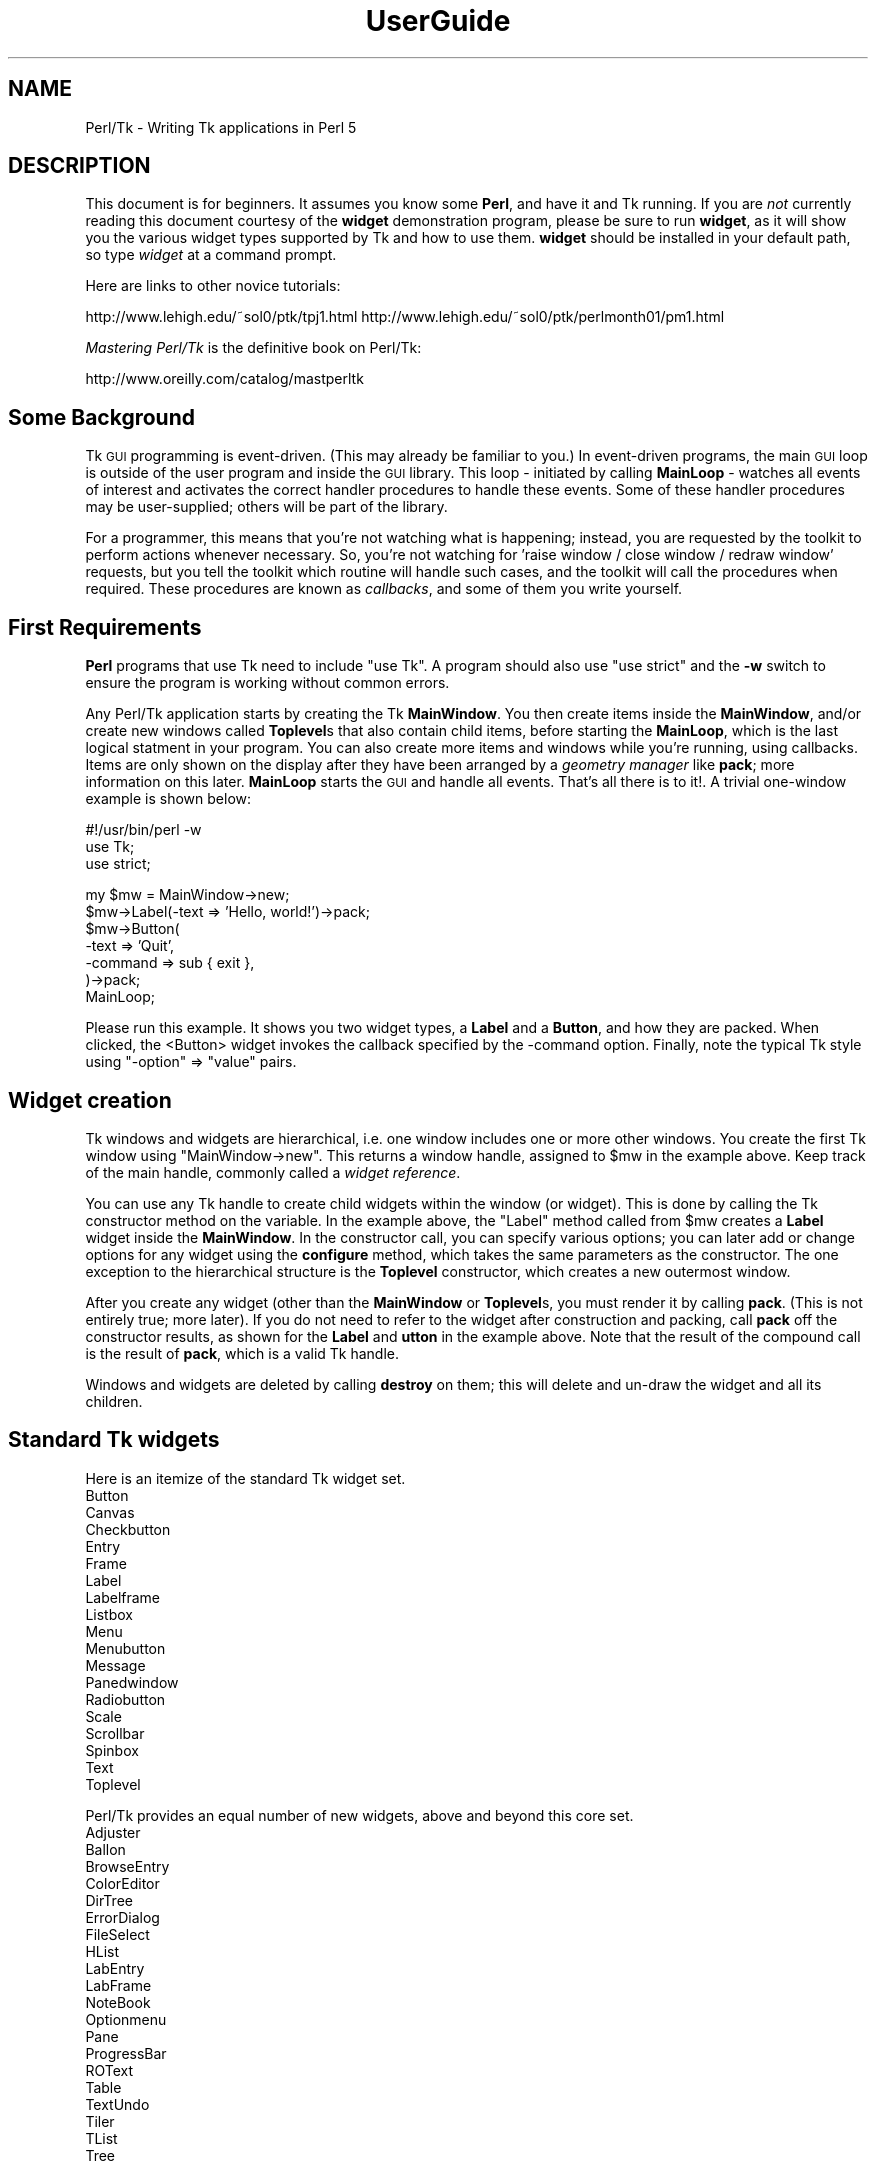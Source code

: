 .\" Automatically generated by Pod::Man v1.37, Pod::Parser v1.3
.\"
.\" Standard preamble:
.\" ========================================================================
.de Sh \" Subsection heading
.br
.if t .Sp
.ne 5
.PP
\fB\\$1\fR
.PP
..
.de Sp \" Vertical space (when we can't use .PP)
.if t .sp .5v
.if n .sp
..
.de Vb \" Begin verbatim text
.ft CW
.nf
.ne \\$1
..
.de Ve \" End verbatim text
.ft R
.fi
..
.\" Set up some character translations and predefined strings.  \*(-- will
.\" give an unbreakable dash, \*(PI will give pi, \*(L" will give a left
.\" double quote, and \*(R" will give a right double quote.  | will give a
.\" real vertical bar.  \*(C+ will give a nicer C++.  Capital omega is used to
.\" do unbreakable dashes and therefore won't be available.  \*(C` and \*(C'
.\" expand to `' in nroff, nothing in troff, for use with C<>.
.tr \(*W-|\(bv\*(Tr
.ds C+ C\v'-.1v'\h'-1p'\s-2+\h'-1p'+\s0\v'.1v'\h'-1p'
.ie n \{\
.    ds -- \(*W-
.    ds PI pi
.    if (\n(.H=4u)&(1m=24u) .ds -- \(*W\h'-12u'\(*W\h'-12u'-\" diablo 10 pitch
.    if (\n(.H=4u)&(1m=20u) .ds -- \(*W\h'-12u'\(*W\h'-8u'-\"  diablo 12 pitch
.    ds L" ""
.    ds R" ""
.    ds C` ""
.    ds C' ""
'br\}
.el\{\
.    ds -- \|\(em\|
.    ds PI \(*p
.    ds L" ``
.    ds R" ''
'br\}
.\"
.\" If the F register is turned on, we'll generate index entries on stderr for
.\" titles (.TH), headers (.SH), subsections (.Sh), items (.Ip), and index
.\" entries marked with X<> in POD.  Of course, you'll have to process the
.\" output yourself in some meaningful fashion.
.if \nF \{\
.    de IX
.    tm Index:\\$1\t\\n%\t"\\$2"
..
.    nr % 0
.    rr F
.\}
.\"
.\" For nroff, turn off justification.  Always turn off hyphenation; it makes
.\" way too many mistakes in technical documents.
.hy 0
.if n .na
.\"
.\" Accent mark definitions (@(#)ms.acc 1.5 88/02/08 SMI; from UCB 4.2).
.\" Fear.  Run.  Save yourself.  No user-serviceable parts.
.    \" fudge factors for nroff and troff
.if n \{\
.    ds #H 0
.    ds #V .8m
.    ds #F .3m
.    ds #[ \f1
.    ds #] \fP
.\}
.if t \{\
.    ds #H ((1u-(\\\\n(.fu%2u))*.13m)
.    ds #V .6m
.    ds #F 0
.    ds #[ \&
.    ds #] \&
.\}
.    \" simple accents for nroff and troff
.if n \{\
.    ds ' \&
.    ds ` \&
.    ds ^ \&
.    ds , \&
.    ds ~ ~
.    ds /
.\}
.if t \{\
.    ds ' \\k:\h'-(\\n(.wu*8/10-\*(#H)'\'\h"|\\n:u"
.    ds ` \\k:\h'-(\\n(.wu*8/10-\*(#H)'\`\h'|\\n:u'
.    ds ^ \\k:\h'-(\\n(.wu*10/11-\*(#H)'^\h'|\\n:u'
.    ds , \\k:\h'-(\\n(.wu*8/10)',\h'|\\n:u'
.    ds ~ \\k:\h'-(\\n(.wu-\*(#H-.1m)'~\h'|\\n:u'
.    ds / \\k:\h'-(\\n(.wu*8/10-\*(#H)'\z\(sl\h'|\\n:u'
.\}
.    \" troff and (daisy-wheel) nroff accents
.ds : \\k:\h'-(\\n(.wu*8/10-\*(#H+.1m+\*(#F)'\v'-\*(#V'\z.\h'.2m+\*(#F'.\h'|\\n:u'\v'\*(#V'
.ds 8 \h'\*(#H'\(*b\h'-\*(#H'
.ds o \\k:\h'-(\\n(.wu+\w'\(de'u-\*(#H)/2u'\v'-.3n'\*(#[\z\(de\v'.3n'\h'|\\n:u'\*(#]
.ds d- \h'\*(#H'\(pd\h'-\w'~'u'\v'-.25m'\f2\(hy\fP\v'.25m'\h'-\*(#H'
.ds D- D\\k:\h'-\w'D'u'\v'-.11m'\z\(hy\v'.11m'\h'|\\n:u'
.ds th \*(#[\v'.3m'\s+1I\s-1\v'-.3m'\h'-(\w'I'u*2/3)'\s-1o\s+1\*(#]
.ds Th \*(#[\s+2I\s-2\h'-\w'I'u*3/5'\v'-.3m'o\v'.3m'\*(#]
.ds ae a\h'-(\w'a'u*4/10)'e
.ds Ae A\h'-(\w'A'u*4/10)'E
.    \" corrections for vroff
.if v .ds ~ \\k:\h'-(\\n(.wu*9/10-\*(#H)'\s-2\u~\d\s+2\h'|\\n:u'
.if v .ds ^ \\k:\h'-(\\n(.wu*10/11-\*(#H)'\v'-.4m'^\v'.4m'\h'|\\n:u'
.    \" for low resolution devices (crt and lpr)
.if \n(.H>23 .if \n(.V>19 \
\{\
.    ds : e
.    ds 8 ss
.    ds o a
.    ds d- d\h'-1'\(ga
.    ds D- D\h'-1'\(hy
.    ds th \o'bp'
.    ds Th \o'LP'
.    ds ae ae
.    ds Ae AE
.\}
.rm #[ #] #H #V #F C
.\" ========================================================================
.\"
.IX Title "UserGuide 3"
.TH UserGuide 3 "2004-02-28" "perl v5.8.7" "User Contributed Perl Documentation"
.SH "NAME"
Perl/Tk \- Writing Tk applications in Perl 5
.SH "DESCRIPTION"
.IX Header "DESCRIPTION"
This document is for beginners.  It assumes you know some \fBPerl\fR, and
have it and Tk running.  If you are \fInot\fR currently reading this
document courtesy of the \fBwidget\fR demonstration program, please be
sure to run \fBwidget\fR, as it will show you the various widget types
supported by Tk and how to use them. \fBwidget\fR should be installed in
your default path, so type \fIwidget\fR at a command prompt.
.PP
Here are links to other novice tutorials:
.PP
http://www.lehigh.edu/~sol0/ptk/tpj1.html
http://www.lehigh.edu/~sol0/ptk/perlmonth01/pm1.html
.PP
\&\fIMastering Perl/Tk\fR is the definitive book on Perl/Tk:
.PP
http://www.oreilly.com/catalog/mastperltk
.SH "Some Background"
.IX Header "Some Background"
Tk \s-1GUI\s0 programming is event\-driven.  (This may already be familiar to
you.)  In event-driven programs, the main \s-1GUI\s0 loop is outside of the
user program and inside the \s-1GUI\s0 library.  This loop \- initiated by
calling \fBMainLoop\fR \- watches all events of interest and activates
the correct handler procedures to handle these events.  Some of these
handler procedures may be user\-supplied; others will be part of the
library.
.PP
For a programmer, this means that you're not watching what is happening;
instead, you are requested by the toolkit to perform actions whenever
necessary.
So, you're not watching for 'raise window / close window / redraw window'
requests, but you tell the toolkit which routine will handle such cases,
and the toolkit will call the procedures when required. These procedures
are known as \fIcallbacks\fR, and some of them you write yourself.
.SH "First Requirements"
.IX Header "First Requirements"
\&\fBPerl\fR programs that use Tk need to include \f(CW\*(C`use Tk\*(C'\fR.
A program should also use \f(CW\*(C`use strict\*(C'\fR and the \fB\-w\fR switch to ensure
the program is working without common errors.
.PP
Any Perl/Tk application starts by creating the Tk \fBMainWindow\fR.  You
then create items inside the \fBMainWindow\fR, and/or create new windows
called \fBToplevel\fRs that also contain child items, before starting the
\&\fBMainLoop\fR, which is the last logical statment in your program. You
can also create more items and windows while you're running, using
callbacks.  Items are only shown on the display after they have been
arranged by a \fIgeometry manager\fR like \fBpack\fR; more information on
this later.  \fBMainLoop\fR starts the \s-1GUI\s0 and handle all events.  That's
all there is to it!.  A trivial one-window example is shown below:
.PP
.Vb 3
\&    #!/usr/bin/perl -w  
\&    use Tk;
\&    use strict;
.Ve
.PP
.Vb 7
\&    my $mw = MainWindow->new;
\&    $mw->Label(-text => 'Hello, world!')->pack;
\&    $mw->Button(
\&        -text    => 'Quit',
\&        -command => sub { exit },
\&    )->pack;
\&    MainLoop;
.Ve
.PP
Please run this example.  It shows you two widget types, a \fBLabel\fR
and a \fBButton\fR, and how they are packed. When clicked, the <Button>
widget invokes the callback specified by the \-command option.  Finally,
note the typical Tk style using \f(CW\*(C`\-option\*(C'\fR => \f(CW\*(C`value\*(C'\fR pairs.
.SH "Widget creation"
.IX Header "Widget creation"
Tk windows and widgets are hierarchical, i.e.\ one window includes
one or more other windows.  You create the first Tk window using
\&\f(CW\*(C`MainWindow\->new\*(C'\fR.  This returns a window handle, assigned to
\&\f(CW$mw\fR in the example above.  Keep track of the main handle, commonly
called a \fIwidget reference\fR.
.PP
You can use any Tk handle to create child widgets within the window (or
widget).  This is done by calling the Tk constructor method on the
variable.  In the example above, the \f(CW\*(C`Label\*(C'\fR method called from
\&\f(CW$mw\fR creates a \fBLabel\fR widget inside the \fBMainWindow\fR.  In the
constructor call, you can specify various options; you can later add
or change options for any widget using the \fBconfigure\fR method, which
takes the same parameters as the constructor.  The one exception to
the hierarchical structure is the \fBToplevel\fR constructor, which
creates a new outermost window.
.PP
After you create any widget (other than the \fBMainWindow\fR or
\&\fBToplevel\fRs, you must render it by calling \fBpack\fR.  (This is not
entirely true; more later).  If you do not need to refer to the widget
after construction and packing, call \fBpack\fR off the constructor
results, as shown for the \fBLabel\fR and \fButton\fR in the example above.  Note
that the result of the compound call is the result of \fBpack\fR, which
is a valid Tk handle.
.PP
Windows and widgets are deleted by calling \fBdestroy\fR on them;
this will delete and un-draw the widget and all its children.
.SH "Standard Tk widgets"
.IX Header "Standard Tk widgets"
Here is an itemize of the standard Tk widget set.
.IP "Button" 4
.IX Item "Button"
.PD 0
.IP "Canvas" 4
.IX Item "Canvas"
.IP "Checkbutton" 4
.IX Item "Checkbutton"
.IP "Entry" 4
.IX Item "Entry"
.IP "Frame" 4
.IX Item "Frame"
.IP "Label" 4
.IX Item "Label"
.IP "Labelframe" 4
.IX Item "Labelframe"
.IP "Listbox" 4
.IX Item "Listbox"
.IP "Menu" 4
.IX Item "Menu"
.IP "Menubutton" 4
.IX Item "Menubutton"
.IP "Message" 4
.IX Item "Message"
.IP "Panedwindow" 4
.IX Item "Panedwindow"
.IP "Radiobutton" 4
.IX Item "Radiobutton"
.IP "Scale" 4
.IX Item "Scale"
.IP "Scrollbar" 4
.IX Item "Scrollbar"
.IP "Spinbox" 4
.IX Item "Spinbox"
.IP "Text" 4
.IX Item "Text"
.IP "Toplevel" 4
.IX Item "Toplevel"
.PD
.PP
Perl/Tk provides an equal number of new widgets, above and beyond this
core set.
.IP "Adjuster" 4
.IX Item "Adjuster"
.PD 0
.IP "Ballon" 4
.IX Item "Ballon"
.IP "BrowseEntry" 4
.IX Item "BrowseEntry"
.IP "ColorEditor" 4
.IX Item "ColorEditor"
.IP "DirTree" 4
.IX Item "DirTree"
.IP "ErrorDialog" 4
.IX Item "ErrorDialog"
.IP "FileSelect" 4
.IX Item "FileSelect"
.IP "HList" 4
.IX Item "HList"
.IP "LabEntry" 4
.IX Item "LabEntry"
.IP "LabFrame" 4
.IX Item "LabFrame"
.IP "NoteBook" 4
.IX Item "NoteBook"
.IP "Optionmenu" 4
.IX Item "Optionmenu"
.IP "Pane" 4
.IX Item "Pane"
.IP "ProgressBar" 4
.IX Item "ProgressBar"
.IP "ROText" 4
.IX Item "ROText"
.IP "Table" 4
.IX Item "Table"
.IP "TextUndo" 4
.IX Item "TextUndo"
.IP "Tiler" 4
.IX Item "Tiler"
.IP "TList" 4
.IX Item "TList"
.IP "Tree" 4
.IX Item "Tree"
.PD
.SH "Variables and callback routines"
.IX Header "Variables and callback routines"
Most graphical interfaces are used to set up a set of values and conditions,
and then perform the appropriate action.  The Tk toolkit is different
from your average text-based prompting or menu driven system in that you do
not collect settings yourself, and decide on an action based on an
input code; instead, you leave these
values to your toolkit and only get them when the action is performed.
.PP
So, where a traditional text-based system would look like this:
.PP
.Vb 2
\&    #!/usr/bin/perl -w
\&    use strict;
.Ve
.PP
.Vb 3
\&    print "Please type a font name\en";
\&    my $font = <>; chomp $font;
\&    # Validate font
.Ve
.PP
.Vb 3
\&    print "Please type a file name\en";
\&    my $filename = <>; chomp $filename;
\&    # Validate filename
.Ve
.PP
.Vb 7
\&    print "Type <1> to fax, <2> to print\en";
\&    my $option = <>; chomp $option;
\&    if ($option eq 1) {
\&        print "Faxing $filename in font $font\en";
\&    } elsif ($option eq 2) {
\&        print "Now sending $filename to printer in font $font\en";
\&    }
.Ve
.PP
The slightly larger example below shows how to do this in Tk.
Note the use of callbacks.  Note, also, that Tk handles the values, and
the subroutine uses the method \fBget\fR to get at the values.
If a user changes his mind and wants to change the font again,
the application never notices; it's all handled by Tk.
.PP
.Vb 3
\&    #!/usr/bin/perl -w
\&    use Tk;
\&    use strict;
.Ve
.PP
.Vb 1
\&    my $mw = MainWindow->new;
.Ve
.PP
.Vb 3
\&    $mw->Label(-text => 'File Name')->pack;
\&    my $filename = $mw->Entry(-width => 20);
\&    $filename->pack;
.Ve
.PP
.Vb 3
\&    $mw->Label(-text => 'Font Name')->pack;
\&    my $font = $mw->Entry(-width => 10);
\&    $font->pack;
.Ve
.PP
.Vb 4
\&    $mw->Button(
\&        -text => 'Fax',
\&        -command => sub{do_fax($filename, $font)}
\&    )->pack;
.Ve
.PP
.Vb 4
\&    $mw->Button(
\&        -text => 'Print',
\&        -command => sub{do_print($filename, $font)}
\&    )->pack;
.Ve
.PP
.Vb 1
\&    MainLoop;
.Ve
.PP
.Vb 6
\&    sub do_fax {
\&        my ($file, $font) = @_;
\&        my $file_val = $file->get;
\&        my $font_val = $font->get;
\&        print "Now faxing $file_val in font $font_val\en";
\&    }
.Ve
.PP
.Vb 6
\&    sub do_print {
\&        my ($file, $font) = @_;
\&        my $file_val = $file->get;
\&        my $font_val = $font->get;
\&        print "Sending file $file_val to printer in font $font_val\en";
\&    }
.Ve
.SH "The packer \- grouping with Frame widgets"
.IX Header "The packer - grouping with Frame widgets"
In the examples above, you must have noticed the \fBpack\fR calls.  This
is one of the more complicated parts of Tk.  The basic idea is that
any window or widget should be subject to a Tk geometry manager; the
\&\fIpacker\fR is one of the placement managers, and Bgrid> is another.
.PP
The actions of the packer are rather simple: when applied
to a widget, the packer positions that widget on the indicated position
within the remaining space in its parent.  By default, the position is
on top; this means the next items will be put below.  You can also
specify the left, right, or bottom positions.  Specify position
using \fB\-side => 'right'\fR.
.PP
Additional packing parameters specify the behavior of the widget when
there is some space left in the \fBFrame\fR or when the window size is
increased.  If widgets should maintain a fixed size, specify nothing;
this is the default.  For widgets that you want to fill up the current
horizontal and/or vertical space, specify \fB\-fill => 'x'\fR, \fBy\fR,
or \fBboth\fR; for widgets that should grow, specify \fB\-expand => 1\fR.
These parameters are not shown in the example below; see the \fBwidget\fR
demonstration.
.PP
If you want to group some items within a window that have a different
packing order than others, you can include them in a Frame.  This is a
do-nothing window type that is meant for packing or filling (and to
play games with borders and colors).
.PP
The example below shows the use of pack and Frames:
.PP
.Vb 3
\&    #!/usr/bin/perl -w
\&    use Tk;
\&    use strict;
.Ve
.PP
.Vb 6
\&    # Take top and the bottom - now implicit top is in the middle
\&    my $mw = MainWindow->new;
\&    $mw->title( 'The MainWindow' );
\&    $mw->Label(-text => 'At the top (default)')->pack;
\&    $mw->Label(-text => 'At the bottom')->pack(-side => 'bottom');
\&    $mw->Label(-text => 'The middle remains')->pack;
.Ve
.PP
.Vb 6
\&    # Since left and right are taken, bottom will not work...
\&    my $top1 = $mw->Toplevel;
\&    $top1->title( 'Toplevel 1' );
\&    $top1->Label(-text => 'Left')->pack(-side => 'left');
\&    $top1->Label(-text => 'Right')->pack(-side => 'right');
\&    $top1->Label(-text => '?Bottom?')->pack(-side => 'bottom');
.Ve
.PP
.Vb 8
\&    # But when you use Frames, things work quite alright
\&    my $top2 = $mw->Toplevel;
\&    $top2->title( 'Toplevel 2' );
\&    my $frame = $top2->Frame;
\&    $frame->pack;
\&    $frame->Label(-text => 'Left2')->pack(-side => 'left');
\&    $frame->Label(-text => 'Right2')->pack(-side => 'right');
\&    $top2->Label(-text => 'Bottom2')->pack(-side => 'bottom');
.Ve
.PP
.Vb 1
\&    MainLoop;
.Ve
.SH "More than one window"
.IX Header "More than one window"
Most real applications require more than one window.  As you just saw,
you can create more outermost windows by using a \fBToplevel\fR widget.
Each window is independent; destroying a \fBToplevel\fR window does not
affect the others as long as they are not a child of the closed
\&\fBToplevel\fR.  However, exiting the \fBMainWindow\fR will destroy all remaining
\&\fBToplevel\fR widgets and end the application.  The
example below shows a trivial three-window application:
.PP
.Vb 3
\&    #!/usr/bin/perl -w
\&    use Tk;
\&    use strict;
.Ve
.PP
.Vb 7
\&    my $mw = MainWindow->new;
\&    fill_window($mw, 'Main');
\&    my $top1 = $mw->Toplevel;
\&    fill_window($top1, 'First top-level');
\&    my $top2 = $mw->Toplevel;
\&    fill_window($top2, 'Second top-level');
\&    MainLoop;
.Ve
.PP
.Vb 12
\&    sub fill_window {
\&        my ($window, $header) = @_;
\&        $window->Label(-text => $header)->pack;
\&        $window->Button(
\&            -text    => 'close',
\&            -command => [$window => 'destroy']
\&        )->pack(-side => 'left');
\&        $window->Button(
\&            -text    => 'exit',
\&            -command => [$mw => 'destroy']
\&        )->pack(-side => 'right');
\&    }
.Ve
.SH "More callbacks"
.IX Header "More callbacks"
So far, all callback routines shown called a user procedure.
You can also have a callback routine call another Tk routine.
This is the way that scroll bars are implemented: scroll-bars
can call a Tk item or a user procedure, whenever their position
has changed.  The Tk item that has a scrollbar attached calls the
scrollbar when its size or offset has changed.  In this way,
the items are linked.  You can still ask a scrollbar's position,
or set it by hand \- but the defaults will be taken care of.
.PP
The example below shows a \fBlistbox\fR with a scroll bar.  Moving
the scrollbar moves the \fBlistbox\fR.  Scanning a \fBlistbox\fR (dragging
an item with the left mouse button) moves the scrollbar.
.PP
.Vb 3
\&     #!/usr/bin/perl -w
\&     use Tk;
\&     use strict;
.Ve
.PP
.Vb 15
\&     my $mw = MainWindow->new;
\&     my $box = $mw->Listbox(
\&         -relief => 'sunken',
\&         -height  => 5,
\&         -setgrid => 1,
\&    );
\&    my @items = qw(One Two Three Four Five Six Seven
\&                   Eight Nine Ten Eleven Twelve);
\&    foreach (@items) {
\&       $box->insert('end', $_);
\&    }
\&    my $scroll = $mw->Scrollbar(-command => ['yview', $box]);
\&    $box->configure(-yscrollcommand => ['set', $scroll]);
\&    $box->pack(-side => 'left', -fill => 'both', -expand => 1);
\&    $scroll->pack(-side => 'right', -fill => 'y');
.Ve
.PP
.Vb 1
\&    MainLoop;
.Ve
.SH "Canvases and tags"
.IX Header "Canvases and tags"
One of the most powerful widgets in Tk is the \fBCanvas\fR window.
In a <Canvas> window, you can draw simple graphics and include
other widgets.  The <Canvas> area may be larger than the visible window,
and may then be scrolled.  Any item you draw on the canvas has its own id,
and may optionally have one or more \fItags\fR.  You may refer to any
item by its id, and may refer to any group of items by a common tag;
you can move, delete, or change groups of items using these tags,
and you can \fIbind\fR actions to tags.  For a properly designed (often
structured) \fBCanvas\fR, you can specify powerful actions quite simply.
.PP
In the example below, actions are bound to circles (single click)
and blue items (double\-click); obviously, this can be extended to any
tag or group of tags.
.PP
.Vb 3
\&    #!/usr/bin/perl -w
\&    use Tk;
\&    use strict;
.Ve
.PP
.Vb 4
\&    # Create B<MainWindow> and canvas
\&    my $mw = MainWindow->new;
\&    my $canvas = $mw->Canvas;
\&    $canvas->pack(-expand => 1, -fill => 'both');
.Ve
.PP
.Vb 5
\&    # Create various items
\&    create_item($canvas, 1, 1, 'circle', 'blue', 'Jane');
\&    create_item($canvas, 4, 4, 'circle', 'red', 'Peter');
\&    create_item($canvas, 4, 1, 'square', 'blue', 'James');
\&    create_item($canvas, 1, 4, 'square', 'red', 'Patricia');
.Ve
.PP
.Vb 5
\&    # Single-clicking with left on a 'circle' item invokes a procedure
\&    $canvas->bind('circle', '<1>' => sub {handle_circle($canvas)});
\&    # Double-clicking with left on a 'blue' item invokes a procedure
\&    $canvas->bind('blue', '<Double-1>' => sub {handle_blue($canvas)});
\&    MainLoop;
.Ve
.PP
.Vb 3
\&    # Create an item; use parameters as tags (this is not a default!)
\&    sub create_item {
\&        my ($can, $x, $y, $form, $color, $name) = @_;
.Ve
.PP
.Vb 11
\&        my $x2 = $x + 1;
\&        my $y2 = $y + 1;
\&        my $kind;
\&        $kind = 'oval' if ($form eq 'circle');
\&        $kind = 'rectangle' if ($form eq 'square');
\&        $can->create(
\&            ($kind, "$x" . 'c', "$y" . 'c',
\&            "$x2" . 'c', "$y2" . 'c'),
\&            -tags => [$form, $color, $name],
\&            -fill => $color);
\&    }
.Ve
.PP
.Vb 16
\&    # This gets the real name (not current, blue/red, square/circle)
\&    # Note: you'll want to return a list in realistic situations...
\&    sub get_name {
\&        my ($can) = @_;
\&        my $item = $can->find('withtag', 'current');
\&        my @taglist = $can->gettags($item);
\&        my $name;
\&        foreach (@taglist) {
\&            next if ($_ eq 'current');
\&            next if ($_ eq 'red' or $_ eq 'blue');
\&            next if ($_ eq 'square' or $_ eq 'circle');
\&            $name = $_;
\&            last;
\&        }
\&        return $name;
\&    }
.Ve
.PP
.Vb 5
\&    sub handle_circle {
\&        my ($can) = @_;
\&        my $name = get_name($can);
\&        print "Action on circle $name...\en";
\&    }
.Ve
.PP
.Vb 5
\&    sub handle_blue {
\&        my ($can) = @_;
\&        my $name = get_name($can);
\&        print "Action on blue item $name...\en";
\&    }
.Ve
